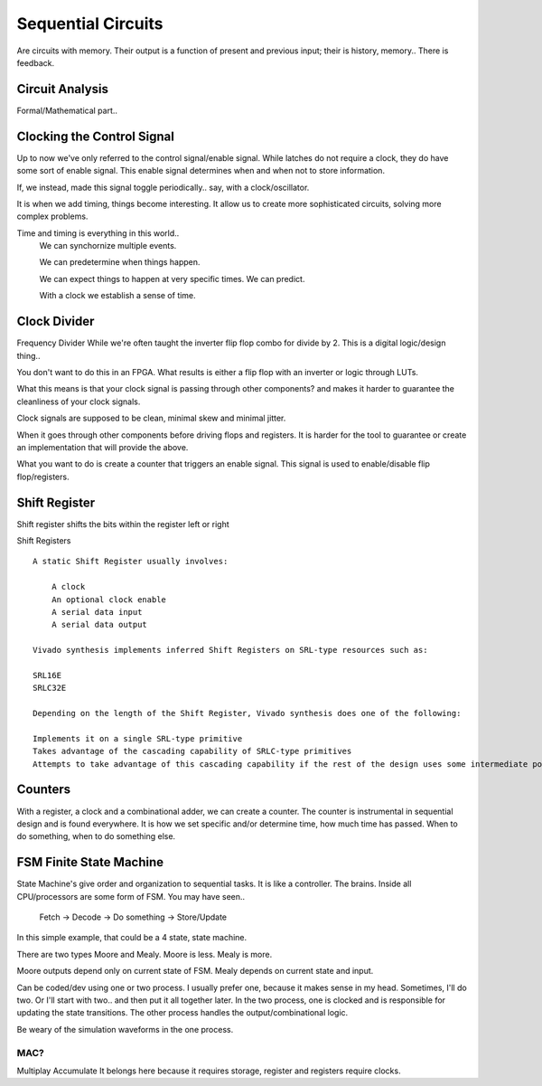 ************************
Sequential Circuits
************************
Are circuits with memory.
Their output is a function of present and previous input; their is history, memory..
There is feedback.


Circuit Analysis
##########################
Formal/Mathematical part..



Clocking the Control Signal
####################################################
Up to now we've only referred to the control signal/enable signal.
While latches do not require a clock, they do have some sort of enable signal.
This enable signal determines when and when not to store information.

If, we instead, made this signal toggle periodically.. say, with a clock/oscillator.

It is when we add timing, things become interesting.
It allow us to create more sophisticated circuits, solving more complex problems.

Time and timing is everything in this world..
    We can synchornize multiple events.

    We can predetermine when things happen.

    We can expect things to happen at very specific times. We can predict.

    With a clock we establish a sense of time.


Clock Divider
####################################################
Frequency Divider
While we're often taught the inverter flip flop combo for divide by 2.
This is a digital logic/design thing..

You don't want to do this in an FPGA.
What results is either a flip flop with an inverter or logic through LUTs.

What this means is that your clock signal is passing through other components?
and makes it harder to guarantee the cleanliness of your clock signals.

Clock signals are supposed to be clean, minimal skew and minimal jitter.

When it goes through other components before driving flops and registers.
It is harder for the tool to guarantee or create an implementation
that will provide the above.

What you want to do is create a counter that triggers an enable signal.
This signal is used to enable/disable flip flop/registers.


Shift Register
##########################

Shift register shifts the bits within the register left or right

Shift Registers
:: 

    A static Shift Register usually involves:

        A clock
        An optional clock enable
        A serial data input
        A serial data output

    Vivado synthesis implements inferred Shift Registers on SRL-type resources such as:

    SRL16E
    SRLC32E

    Depending on the length of the Shift Register, Vivado synthesis does one of the following:

    Implements it on a single SRL-type primitive
    Takes advantage of the cascading capability of SRLC-type primitives
    Attempts to take advantage of this cascading capability if the rest of the design uses some intermediate positions of the Shift Register



Counters
##########################

With a register, a clock and a combinational adder, we can create a counter.
The counter is instrumental in sequential design and is found everywhere.
It is how we set specific and/or determine time, how much time has passed.
When to do something, when to do something else. 







FSM Finite State Machine
##########################

State Machine's give order and organization to sequential tasks.
It is like a controller. The brains. Inside all CPU/processors are some form of FSM.
You may have seen..
    Fetch -> Decode -> Do something -> Store/Update

In this simple example, that could be a 4 state, state machine.

There are two types Moore and Mealy. 
Moore is less. Mealy is more.

Moore outputs depend only on current state of FSM.
Mealy depends on current state and input.


Can be coded/dev using one or two process.
I usually prefer one, because it makes sense in my head.
Sometimes, I'll do two. Or I'll start with two.. and then put it all together later.
In the two process, one is clocked and is responsible for updating the state transitions.
The other process handles the output/combinational logic.

Be weary of the simulation waveforms in the one process.





MAC?
=========================
Multiplay Accumulate
It belongs here because it requires storage, register and registers require clocks.